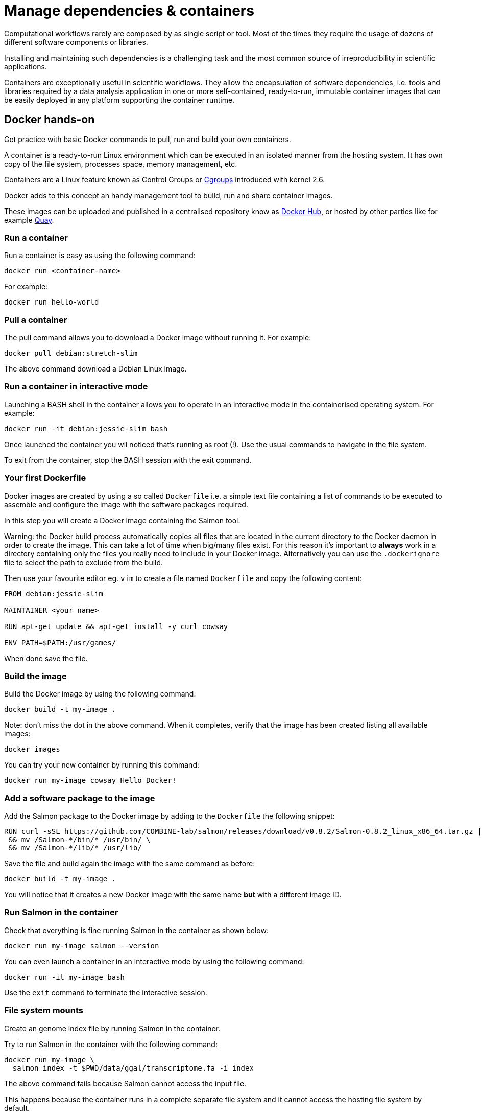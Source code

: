 =  Manage dependencies & containers

Computational workflows rarely are composed by as single script or tool.  Most of the times they require the usage of dozens of different software components or libraries.

Installing and maintaining such dependencies is a challenging task and the most common source of irreproducibility in scientific applications.

Containers are exceptionally useful in scientific workflows. They allow the encapsulation of software dependencies, i.e. tools and libraries required by a data analysis application in one or more self-contained, ready-to-run, immutable container images that can be easily deployed in any platform supporting the container runtime.

== Docker hands-on

Get practice with basic Docker commands to pull, run and build your own containers.

A container is a ready-to-run Linux environment which can be executed in an isolated manner from the hosting system. It has own copy of the file system, processes space, memory management, etc.

Containers are a Linux feature known as Control Groups or https://en.wikipedia.org/wiki/Cgroups[Cgroups] introduced with kernel 2.6.

Docker adds to this concept an handy management tool to build, run and share container images.

These images can be uploaded and published in a centralised repository know as https://hub.docker.com/[Docker Hub], 
or hosted by other parties like for example https://quay.io/[Quay].

=== Run a container

Run a container is easy as using the following command:

[source,bash]
----
docker run <container-name>
----

For example:

[source,bash]
----
docker run hello-world
----

=== Pull a container

The pull command allows you to download a Docker image without running it. For example:

[source,bash]
----
docker pull debian:stretch-slim
----

The above command download a Debian Linux image.

=== Run a container in interactive mode

Launching a BASH shell in the container allows you to operate in an interactive mode 
in the containerised operating system. For example: 

[source,bash]
----
docker run -it debian:jessie-slim bash 
----

Once launched the container you wil noticed that's running as root (!). 
Use the usual commands to navigate in the file system.

To exit from the container, stop the BASH session with the exit command.

=== Your first Dockerfile

Docker images are created by using a so called `Dockerfile` i.e. a simple text file 
containing a list of commands to be executed to assemble and configure the image
with the software packages required.    

In this step you will create a Docker image containing the Salmon tool.

Warning: the Docker build process automatically copies all files that are located in the 
current directory to the Docker daemon in order to create the image. This can take 
a lot of time when big/many files exist. For this reason it's important to *always* work in 
a directory containing only the files you really need to include in your Docker image. 
Alternatively you can use the `.dockerignore` file to select the path to exclude from the build. 

Then use your favourite editor eg. `vim` to create a file named `Dockerfile` and copy the 
following content: 

[source,bash]
----
FROM debian:jessie-slim

MAINTAINER <your name>

RUN apt-get update && apt-get install -y curl cowsay 

ENV PATH=$PATH:/usr/games/
----

When done save the file. 

=== Build the image 

Build the Docker image by using the following command: 

[source,bash]
----
docker build -t my-image .
----

Note: don't miss the dot in the above command. When it completes, verify that the image 
has been created listing all available images: 

[source,bash]
----
docker images
----

You can try your new container by running this command: 

[source,bash]
----
docker run my-image cowsay Hello Docker!
----

=== Add a software package to the image

Add the Salmon package to the Docker image by adding to the `Dockerfile` the following snippet: 

[source,bash]
----
RUN curl -sSL https://github.com/COMBINE-lab/salmon/releases/download/v0.8.2/Salmon-0.8.2_linux_x86_64.tar.gz | tar xz \
 && mv /Salmon-*/bin/* /usr/bin/ \
 && mv /Salmon-*/lib/* /usr/lib/
----

Save the file and build again the image with the same command as before: 

[source,bash]
----
docker build -t my-image .
----

You will notice that it creates a new Docker image with the same name *but* with a 
different image ID. 

=== Run Salmon in the container 

Check that everything is fine running Salmon in the container as shown below: 

```
docker run my-image salmon --version
```

You can even launch a container in an interactive mode by using the following command: 

```
docker run -it my-image bash
```

Use the `exit` command to terminate the interactive session. 


=== File system mounts

Create an genome index file by running Salmon in the container. 

Try to run Salmon in the container with the following command: 

[source,bash]
----
docker run my-image \
  salmon index -t $PWD/data/ggal/transcriptome.fa -i index
----

The above command fails because Salmon cannot access the input file.

This happens because the container runs in a complete separate file system and 
it cannot access the hosting file system by default. 

You will need to use the `--volume` command line option to mount the input file(s) eg. 

[source,bash]
----
docker run --volume $PWD/data/ggal/transcriptome.fa:/transcriptome.fa my-image \
  salmon index -t /transcriptome.fa -i index 
----

IMPORTANT: the generated `transcript-index` directory is still not accessible in the host file system (and actually it went lost).

TIP: An easier way is to mount a parent directory to an identical one in the container, 
this allows you to use the same path when running it in the container eg. 

[source,bash]
----
docker run --volume $HOME:$HOME --workdir $PWD my-image \
  salmon index -t $PWD/data/ggal/transcriptome.fa -i index
----

Check the content of the transcript-index folder entering the command:

WARNING: Note that the permissions for files created by the Docker execution is root.

==== Exercise

Use the option `-u $(id -u):$(id -g)` to allow Docker to create files with the right permission.

=== Upload the container in the Docker Hub (bonus)

Publish your container in the Docker Hub to share it with other people. 

Create an account in the https://hub.docker.com[hub.docker.com] web site. Then from your shell terminal run 
the following command, entering the user name and password you specified registering in the Hub: 

[source,bash]
----
docker login 
----

Tag the image with your Docker user name account: 

[source,bash]
----
docker tag my-image <user-name>/my-image 
----

Finally push it to the Docker Hub:

[source,bash]
----
docker push <user-name>/my-image 
----

After that anyone will be able to download it by using the command: 

[source,bash]
----
docker pull <user-name>/my-image 
----

Note how after a pull and push operation, Docker prints the container digest number e.g. 

[source,bash]
----
Digest: sha256:aeacbd7ea1154f263cda972a96920fb228b2033544c2641476350b9317dab266
Status: Downloaded newer image for nextflow/rnaseq-nf:latest
----

This is a unique and immutable identifier that can be used to reference container image 
in a univocally manner. For example: 

[source,bash]
----
docker pull nextflow/rnaseq-nf@sha256:aeacbd7ea1154f263cda972a96920fb228b2033544c2641476350b9317dab266
----

=== Run a Nextflow script using a Docker container

The simplest way to run a Nextflow script with a Docker image is using the `-with-docker` command line option:

[source,bash]
----
nextflow run script2.nf -with-docker my-image
----

We’ll see later how to configure in the Nextflow config file which container to use instead of having to specify 
every time as a command line argument.

== Singularity

https://singularity.lbl.gov/[Singularity] is container runtime designed to work in HPC data center, where the usage of Docker is generally not allowed due to security constraints.

Singularity implements a container execution model similarly to Docker however it uses a complete different implementation design.

A Singularity container image is archived as a plain file that can be stored in a shared file system and accessed by many computing nodes managed by a batch scheduler.

=== Create a Singularity image

[source,singularity,linenums]
----
Singularity images are created using a Singularity file in similar manner to Docker, though using a different syntax.

Bootstrap: docker
From: debian:stretch-slim

%environment
export PATH=$PATH:/usr/games/

%labels
AUTHOR <your name>

%post

apt-get update && apt-get install -y locales-all curl cowsay
curl -sSL https://github.com/COMBINE-lab/salmon/releases/download/v1.0.0/salmon-1.0.0_linux_x86_64.tar.gz | tar xz \
 && mv /salmon-*/bin/* /usr/bin/ \
 && mv /salmon-*/lib/* /usr/lib/
----

Once you have save the `Singularity` file. Create the image with these commands:

[source,bash]
----
sudo singularity build my-image.sif Singularity
----

Note: the `build` command requires sudo permissions. A common workaround consists to build the image on a local 
workstation and then deploy in the cluster just copying the image file.

=== Running a container

Once done, you can run your container with the following command

[source,bash]
----
singularity exec my-image.sif cowsay 'Hello Singularity'
----

By using the shell command you can enter in the container in interactive mode. For example:

[source,bash]
----
singularity shell my-image.sif
----

Once in the container instance run the following commands:

[source,bash]
----
touch hello.txt
ls -la
----

TIP: Note how the files on the host environment are shown. Singularity automatically mounts the host `$HOME` directory and uses the current work directory.

=== Import a Docker image

An easier way to create Singularity container without requiring sudo permission and boosting the containers interoperability is to import a Docker container image pulling it directly from a Docker registry. For example:

[source,bash]
----
singularity pull docker://debian:stretch-slim
----

The above command automatically download the Debian Docker image and converts it to a Singularity image store in the current directory with the name `debian-jessie.simg`.

=== Run a Nextflow script using a Singularity container

Nextflow allows the transparent usage of Singularity containers as easy as with Docker ones.

It only requires to enable the use of Singularity engine in place of Docker in the Nextflow configuration file using the `-with-singularity` command line option:

[source,bash]
----
nextflow run script7.nf -with-singularity nextflow/rnaseq-nf
----

As before the Singularity container can also be provided in the Nextflow config file. We’ll see later how to do it.

=== The Singularity Container Library

The authors of Singularity, https://sylabs.io/[SyLabs] have their own repository of Singularity containers.

In the same way that we can push docker images to Docker Hub, we can upload Singularity images to the Singularity Library.

=== Conda/Bioconda packages

Conda is popular package and environment manager. The built-in support for Conda allows Nextflow pipelines to automatically creates and activates the Conda environment(s) given the dependencies specified by each process.

A Conda environment is defined using a YAML file which lists the required software packages. For example:

[source,yaml]
----
name: nf-tutorial
channels:
  - defaults
  - bioconda
  - conda-forge
dependencies:
  - salmon=1.0.0
  - fastqc=0.11.5
  - multiqc=1.5
----

Given the recipe file, the environment is created using the command shown below:

[source,bash]
----
conda env create --file env.yml
----

You can check the environment was created successfully with the command shown below:

[source,bash]
----
conda env list
----

To enable the environment you can use the `activate` command:

[source,bash]
----
conda activate nf-tutorial
----

Nextflow is able to manage the activation of a Conda environment when the its directory is specified using the `-with-conda` option. For example:

[source,bash]
----
nextflow run script7.nf -with-conda /home/ubuntu/miniconda2/envs/nf-tutorial
----

TIP: When specifying as Conda environment a YAML recipe file, Nextflow automatically downloads the required dependencies, build the environment and automatically activate it.

This makes easier to manage different environments for the processes in the workflow script.

See the https://www.nextflow.io/docs/latest/conda.html[Nextflow] in the Nextflow documentation for details.

=== Bonus Exercise

Take a look at the Dockerfile of the https://github.com/nextflow-io/rnaseq-nf[rnaseq-nf] pipeline to determine how it is built.

=== BioContainers

Another useful resource linking together Bioconda and containers is the https://biocontainers.pro/#/[BioContainers] project. BioContainers is a community 
initiative that provides a registry of container images for every Bioconda recipe.

